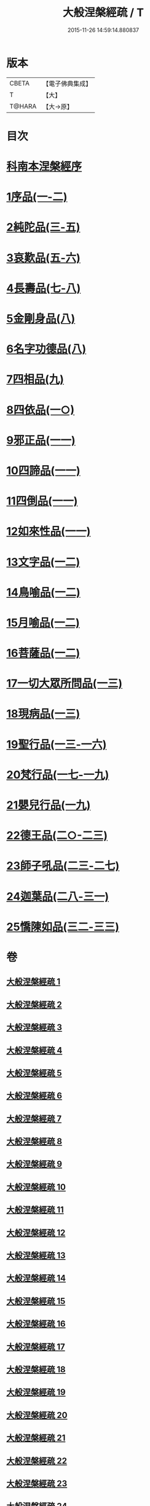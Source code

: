#+TITLE: 大般涅槃經疏 / T
#+DATE: 2015-11-26 14:59:14.880837
* 版本
 |     CBETA|【電子佛典集成】|
 |         T|【大】     |
 |    T@HARA|【大→原】   |

* 目次
* [[file:KR6g0007_001.txt::001-0041c20][科南本涅槃經序]]
* [[file:KR6g0007_001.txt::0042a27][1序品(一-二)]]
* [[file:KR6g0007_003.txt::003-0052c23][2純陀品(三-五)]]
* [[file:KR6g0007_005.txt::0064c17][3哀歎品(五-六)]]
* [[file:KR6g0007_007.txt::007-0074c23][4長壽品(七-八)]]
* [[file:KR6g0007_008.txt::0082b13][5金剛身品(八)]]
* [[file:KR6g0007_008.txt::0085b25][6名字功德品(八)]]
* [[file:KR6g0007_009.txt::009-0086b14][7四相品(九)]]
* [[file:KR6g0007_010.txt::010-0093c16][8四依品(一○)]]
* [[file:KR6g0007_011.txt::011-0099c17][9邪正品(一一)]]
* [[file:KR6g0007_011.txt::0100c18][10四諦品(一一)]]
* [[file:KR6g0007_011.txt::0101b20][11四倒品(一一)]]
* [[file:KR6g0007_011.txt::0101c27][12如來性品(一一)]]
* [[file:KR6g0007_012.txt::012-0109b6][13文字品(一二)]]
* [[file:KR6g0007_012.txt::0110b14][14鳥喻品(一二)]]
* [[file:KR6g0007_012.txt::0112a5][15月喻品(一二)]]
* [[file:KR6g0007_012.txt::0113a9][16菩薩品(一二)]]
* [[file:KR6g0007_013.txt::013-0118a6][17一切大眾所問品(一三)]]
* [[file:KR6g0007_013.txt::0120a9][18現病品(一三)]]
* [[file:KR6g0007_013.txt::0121b25][19聖行品(一三-一六)]]
* [[file:KR6g0007_017.txt::017-0136c12][20梵行品(一七-一九)]]
* [[file:KR6g0007_019.txt::0152a23][21嬰兒行品(一九)]]
* [[file:KR6g0007_020.txt::020-0153b8][22德王品(二○-二三)]]
* [[file:KR6g0007_023.txt::0173b9][23師子吼品(二三-二七)]]
* [[file:KR6g0007_028.txt::028-0197a6][24迦葉品(二八-三一)]]
* [[file:KR6g0007_032.txt::032-0219a21][25憍陳如品(三二-三三)]]
* 卷
** [[file:KR6g0007_001.txt][大般涅槃經疏 1]]
** [[file:KR6g0007_002.txt][大般涅槃經疏 2]]
** [[file:KR6g0007_003.txt][大般涅槃經疏 3]]
** [[file:KR6g0007_004.txt][大般涅槃經疏 4]]
** [[file:KR6g0007_005.txt][大般涅槃經疏 5]]
** [[file:KR6g0007_006.txt][大般涅槃經疏 6]]
** [[file:KR6g0007_007.txt][大般涅槃經疏 7]]
** [[file:KR6g0007_008.txt][大般涅槃經疏 8]]
** [[file:KR6g0007_009.txt][大般涅槃經疏 9]]
** [[file:KR6g0007_010.txt][大般涅槃經疏 10]]
** [[file:KR6g0007_011.txt][大般涅槃經疏 11]]
** [[file:KR6g0007_012.txt][大般涅槃經疏 12]]
** [[file:KR6g0007_013.txt][大般涅槃經疏 13]]
** [[file:KR6g0007_014.txt][大般涅槃經疏 14]]
** [[file:KR6g0007_015.txt][大般涅槃經疏 15]]
** [[file:KR6g0007_016.txt][大般涅槃經疏 16]]
** [[file:KR6g0007_017.txt][大般涅槃經疏 17]]
** [[file:KR6g0007_018.txt][大般涅槃經疏 18]]
** [[file:KR6g0007_019.txt][大般涅槃經疏 19]]
** [[file:KR6g0007_020.txt][大般涅槃經疏 20]]
** [[file:KR6g0007_021.txt][大般涅槃經疏 21]]
** [[file:KR6g0007_022.txt][大般涅槃經疏 22]]
** [[file:KR6g0007_023.txt][大般涅槃經疏 23]]
** [[file:KR6g0007_024.txt][大般涅槃經疏 24]]
** [[file:KR6g0007_025.txt][大般涅槃經疏 25]]
** [[file:KR6g0007_026.txt][大般涅槃經疏 26]]
** [[file:KR6g0007_027.txt][大般涅槃經疏 27]]
** [[file:KR6g0007_028.txt][大般涅槃經疏 28]]
** [[file:KR6g0007_029.txt][大般涅槃經疏 29]]
** [[file:KR6g0007_030.txt][大般涅槃經疏 30]]
** [[file:KR6g0007_031.txt][大般涅槃經疏 31]]
** [[file:KR6g0007_032.txt][大般涅槃經疏 32]]
** [[file:KR6g0007_033.txt][大般涅槃經疏 33]]
